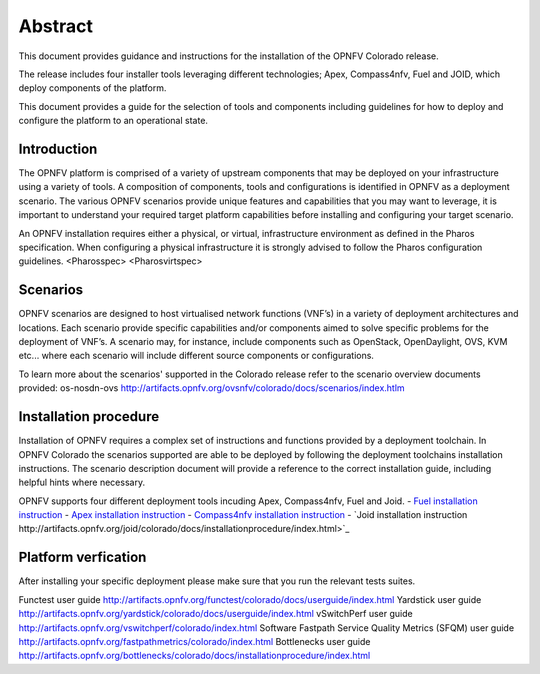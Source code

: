 .. This work is licensed under a Creative Commons Attribution 4.0 International License.
.. http://creativecommons.org/licenses/by/4.0
.. (c) Sofia Wallin Ericsson AB

Abstract
--------

This document provides guidance and instructions for the installation of the OPNFV Colorado release.

The release includes four installer tools leveraging different technologies; Apex, Compass4nfv, Fuel
and JOID, which deploy components of the platform.

This document provides a guide for the selection of tools and components including guidelines for
how to deploy and configure the platform to an operational state.

============
Introduction
============

The OPNFV platform is comprised of a variety of upstream components that may be deployed on your
infrastructure using a variety of tools.  A composition of components, tools and configurations is
identified in OPNFV as a deployment scenario.
The various OPNFV scenarios provide unique features and capabilities that you may want to leverage,
it is important to understand your required target platform capabilities before installing and
configuring your target scenario.

An OPNFV installation requires either a physical, or virtual, infrastructure environment as defined
in the Pharos specification. When configuring a physical infrastructure it is strongly advised to
follow the Pharos configuration guidelines. 
<Pharosspec>
<Pharosvirtspec>

=========
Scenarios
=========

OPNFV scenarios are designed to host virtualised network functions (VNF’s) in a variety of deployment
architectures and locations. Each scenario provide specific capabilities and/or components aimed to
solve specific problems for the deployment of VNF’s.
A scenario may, for instance, include components such as OpenStack, OpenDaylight, OVS, KVM etc...
where each scenario will include different source components or configurations.

To learn more about the scenarios' supported in the Colorado release refer to the scenario
overview documents provided:
os-nosdn-ovs http://artifacts.opnfv.org/ovsnfv/colorado/docs/scenarios/index.htlm


======================
Installation procedure
======================

Installation of OPNFV requires a complex set of instructions and functions provided by a deployment toolchain.
In OPNFV Colorado the scenarios supported are able to be deployed by following the deployment toolchains
installation instructions. The scenario description document will provide a reference to the
correct installation guide, including helpful hints where necessary.

OPNFV supports four different deployment tools incuding Apex, Compass4nfv, Fuel and Joid.
- `Fuel installation instruction <http://artifacts.opnfv.org/fuel/colorado/docs/installationprocedure/index.html>`_
- `Apex installation instruction <http://artifacts.opnfv.org/apex/colorado/docs/installationprocedure/index.html>`_
- `Compass4nfv installation instruction <http://artifacts.opnfv.org/compass4nfv/colorado/docs/installationprocedure/index.html>`_
- `Joid installation instruction http://artifacts.opnfv.org/joid/colorado/docs/installationprocedure/index.html>`_

====================
Platform verfication
====================

After installing your specific deployment please make sure that you run the relevant tests suites.

Functest user guide http://artifacts.opnfv.org/functest/colorado/docs/userguide/index.html
Yardstick user guide http://artifacts.opnfv.org/yardstick/colorado/docs/userguide/index.html
vSwitchPerf user guide http://artifacts.opnfv.org/vswitchperf/colorado/index.html
Software Fastpath Service Quality Metrics (SFQM) user guide http://artifacts.opnfv.org/fastpathmetrics/colorado/index.html
Bottlenecks user guide http://artifacts.opnfv.org/bottlenecks/colorado/docs/installationprocedure/index.html

